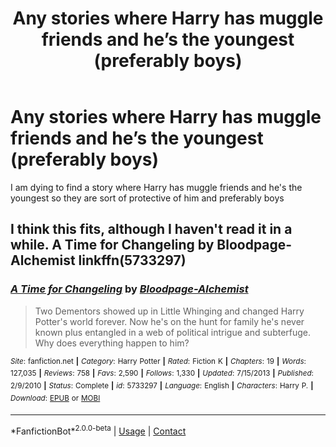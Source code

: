 #+TITLE: Any stories where Harry has muggle friends and he’s the youngest (preferably boys)

* Any stories where Harry has muggle friends and he’s the youngest (preferably boys)
:PROPERTIES:
:Author: GroundbreakingBody15
:Score: 1
:DateUnix: 1606067098.0
:DateShort: 2020-Nov-22
:FlairText: What's That Fic?
:END:
I am dying to find a story where Harry has muggle friends and he's the youngest so they are sort of protective of him and preferably boys


** I think this fits, although I haven't read it in a while. A Time for Changeling by Bloodpage-Alchemist linkffn(5733297)
:PROPERTIES:
:Author: JennaSayquah
:Score: 1
:DateUnix: 1606104999.0
:DateShort: 2020-Nov-23
:END:

*** [[https://www.fanfiction.net/s/5733297/1/][*/A Time for Changeling/*]] by [[https://www.fanfiction.net/u/965157/Bloodpage-Alchemist][/Bloodpage-Alchemist/]]

#+begin_quote
  Two Dementors showed up in Little Whinging and changed Harry Potter's world forever. Now he's on the hunt for family he's never known plus entangled in a web of political intrigue and subterfuge. Why does everything happen to him?
#+end_quote

^{/Site/:} ^{fanfiction.net} ^{*|*} ^{/Category/:} ^{Harry} ^{Potter} ^{*|*} ^{/Rated/:} ^{Fiction} ^{K} ^{*|*} ^{/Chapters/:} ^{19} ^{*|*} ^{/Words/:} ^{127,035} ^{*|*} ^{/Reviews/:} ^{758} ^{*|*} ^{/Favs/:} ^{2,590} ^{*|*} ^{/Follows/:} ^{1,330} ^{*|*} ^{/Updated/:} ^{7/15/2013} ^{*|*} ^{/Published/:} ^{2/9/2010} ^{*|*} ^{/Status/:} ^{Complete} ^{*|*} ^{/id/:} ^{5733297} ^{*|*} ^{/Language/:} ^{English} ^{*|*} ^{/Characters/:} ^{Harry} ^{P.} ^{*|*} ^{/Download/:} ^{[[http://www.ff2ebook.com/old/ffn-bot/index.php?id=5733297&source=ff&filetype=epub][EPUB]]} ^{or} ^{[[http://www.ff2ebook.com/old/ffn-bot/index.php?id=5733297&source=ff&filetype=mobi][MOBI]]}

--------------

*FanfictionBot*^{2.0.0-beta} | [[https://github.com/FanfictionBot/reddit-ffn-bot/wiki/Usage][Usage]] | [[https://www.reddit.com/message/compose?to=tusing][Contact]]
:PROPERTIES:
:Author: FanfictionBot
:Score: 1
:DateUnix: 1606105019.0
:DateShort: 2020-Nov-23
:END:
